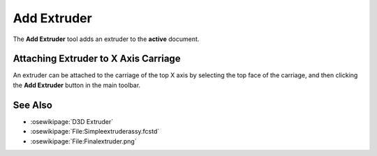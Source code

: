 |Extruder Icon| Add Extruder
============================

.. |Extruder Icon| image:: /../freecad/ose3dprinter/icon/Extruder.svg
   :height: 32px
   :width: 32px
   :alt: Add Extruder Command

The **Add Extruder** tool adds an extruder to the **active** document.

Attaching Extruder to X Axis Carriage
-------------------------------------
An extruder can be attached to the carriage of the top X axis by selecting the top face of the carriage, and then clicking the **Add Extruder** button in the main toolbar.

.. image:: /_static/attaching-extruder-to-x-axis-carriage.gif

See Also
--------

* :osewikipage:`D3D Extruder`
* :osewikipage:`File:Simpleextruderassy.fcstd`
* :osewikipage:`File:Finalextruder.png`
